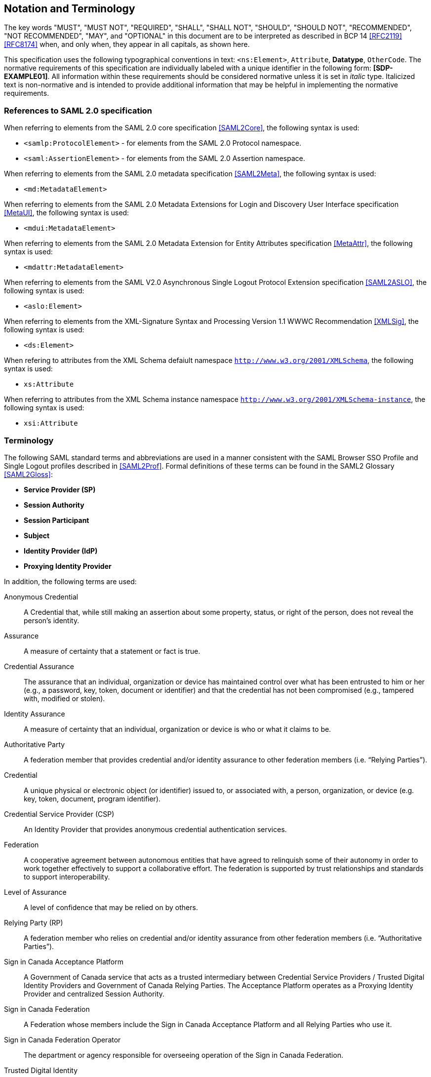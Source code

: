 == Notation and Terminology

The key words "MUST", "MUST NOT", "REQUIRED", "SHALL", "SHALL NOT", "SHOULD",
"SHOULD NOT", "RECOMMENDED", "NOT RECOMMENDED", "MAY", and "OPTIONAL" in this
document are to be interpreted as described in BCP 14 <<RFC2119>> <<RFC8174>>
when, and only when, they appear in all capitals, as shown here.

This specification uses the following typographical conventions in text:
`<ns:Element>`, `Attribute`, **Datatype**, `OtherCode`. The normative
requirements of this specification are individually labeled with a unique
identifier in the following form: *[SDP-EXAMPLE01]*. All information within
these requirements should be considered normative unless it is set in _italic_
type.  Italicized text is non-normative and is intended to provide additional
information that may be helpful in implementing the normative requirements.

=== References to SAML 2.0 specification

When referring to elements from the SAML 2.0 core specification <<SAML2Core>>,
the following syntax is used:

* `<samlp:ProtocolElement>` - for elements from the SAML 2.0 Protocol namespace.
* `<saml:AssertionElement>` - for elements from the SAML 2.0 Assertion
namespace.

When referring to elements from the SAML 2.0 metadata specification
<<SAML2Meta>>, the following syntax is used:

* `<md:MetadataElement>`

When referring to elements from the SAML 2.0 Metadata Extensions for Login and
Discovery User Interface specification <<MetaUI>>, the following syntax is used:

* `<mdui:MetadataElement>`

When referring to elements from the SAML 2.0 Metadata Extension for Entity
Attributes specification <<MetaAttr>>, the following syntax is used:

* `<mdattr:MetadataElement>`

When referring to elements from the SAML V2.0 Asynchronous Single Logout
Protocol Extension specification <<SAML2ASLO>>, the following syntax is used:

* `<aslo:Element>`

When referring to elements from the XML-Signature Syntax and Processing Version
1.1 WWWC Recommendation <<XMLSig>>, the following syntax is used:

* `<ds:Element>`

When refering to attributes from the XML Schema defaiult namespace
`http://www.w3.org/2001/XMLSchema`, the following syntax is used:

* `xs:Attribute`

When referring to attributes from the XML Schema instance namespace
`http://www.w3.org/2001/XMLSchema-instance`, the following syntax is used:

* `xsi:Attribute`

=== Terminology

The following SAML standard terms and abbreviations are used in a manner
consistent with the SAML Browser SSO Profile and Single Logout profiles
described in <<SAML2Prof>>. Formal definitions of these terms can be found in
the SAML2 Glossary <<SAML2Gloss>>:

* *Service Provider (SP)*
* *Session Authority*
* *Session Participant*
* *Subject*
* *Identity Provider (IdP)*
* *Proxying Identity Provider*


In addition, the following terms are used:

Anonymous Credential:: A Credential that, while still making an assertion about
some property, status, or right of the person, does not reveal the person's
identity.

Assurance:: A measure of certainty that a statement or fact is true.

Credential Assurance:: The assurance that an
individual, organization or device has maintained control over what has been
entrusted to him or her (e.g., a password, key, token, document or identifier)
and that the credential has not been compromised (e.g., tampered with, modified
or stolen).

Identity Assurance:: A measure of certainty that an
individual, organization or device is who or what it claims to be.

Authoritative Party:: A federation member that provides credential and/or
identity assurance to other federation members (i.e. “Relying Parties”).

Credential:: A unique physical or electronic object (or identifier) issued to,
or associated with, a person, organization, or device (e.g. key, token,
document, program identifier).

Credential Service Provider (CSP):: An Identity Provider that provides anonymous
credential authentication services.

Federation:: A cooperative agreement between autonomous entities that have
agreed to relinquish some of their autonomy in order to work together
effectively to support a collaborative effort. The federation is supported by
trust relationships and standards to support interoperability.

Level of Assurance:: A level of confidence that may be relied on by others.

Relying Party (RP):: A federation member who relies on credential and/or
identity assurance from other federation members (i.e. “Authoritative Parties”).

Sign in Canada Acceptance Platform:: A Government of Canada service that acts as
a trusted intermediary between Credential Service Providers / Trusted Digital
Identity Providers and Government of Canada Relying Parties. The Acceptance
Platform operates as a Proxying Identity Provider and centralized Session
Authority.

Sign in Canada Federation:: A Federation whose members include the Sign in
Canada Acceptance Platform and all Relying Parties who use it.

Sign in Canada Federation Operator:: The department or agency responsible for
overseeing operation of the Sign in Canada Federation.

Trusted Digital Identity:: An electronic representation of a person, used
exclusively by that same person, to receive valued services and to carry out
transactions with trust and confidence.

Trusted Identity Provider:: An Identity Provider that authenticates Trusted
Digital Identities and provides Verified Claims about their owner.

User Agent:: Software that is acting on behalf of a user. For example, a web
browser or native mobile application.

Verified Claim:: a qualification, achievement, quality, or piece of information
about a person's background such as a name, government ID, payment provider,
home address, or university degree. Such a claim describes a quality or
qualities, property or properties of a person which establish their existence and
uniqueness.

Whether explicit or implicit, all the requirements in this document are meant to
apply to deployments of SAML profiles and may involve explicit support for
requirements by SAML-implementing software and/or supplemental support via
application code. Deployments of a Service Provider may refer to both
stand-alone implementations of SAML, libraries integrated with an application,
or any combination of the two. It is difficult to define a clear boundary
between a Service Provider and the Relying Party application/service it
represents, and unnecessary to do so for the purposes of this document.